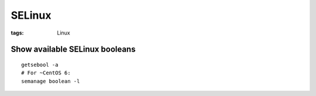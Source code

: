 SELinux
-------
:tags: Linux

Show available SELinux booleans
===============================
::

 getsebool -a
 # For ~CentOS 6:
 semanage boolean -l
